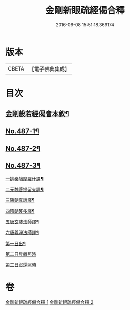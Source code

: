 #+TITLE: 金剛新眼疏經偈合釋 
#+DATE: 2016-06-08 15:51:18.369174

* 版本
 |     CBETA|【電子佛典集成】|

* 目次
** [[file:KR6c0075_001.txt::001-0225a2][金剛般若經偈會本敘¶]]
** [[file:KR6c0075_001.txt::001-0225b5][No.487-1¶]]
** [[file:KR6c0075_001.txt::001-0231b1][No.487-2¶]]
** [[file:KR6c0075_001.txt::001-0234b1][No.487-3¶]]
**** [[file:KR6c0075_001.txt::001-0234b12][一姚秦鳩摩羅什譯¶]]
**** [[file:KR6c0075_001.txt::001-0235a6][二元魏菩提留支譯¶]]
**** [[file:KR6c0075_001.txt::001-0235b16][三陳朝真諦譯¶]]
**** [[file:KR6c0075_001.txt::001-0236a5][四隋朝笈多譯¶]]
**** [[file:KR6c0075_001.txt::001-0236b8][五唐玄奘法師譯¶]]
**** [[file:KR6c0075_001.txt::001-0236c20][六唐義淨法師譯¶]]
**** [[file:KR6c0075_001.txt::001-0237b4][第一日出¶]]
**** [[file:KR6c0075_001.txt::001-0237b7][第二日昇轉照時]]
**** [[file:KR6c0075_001.txt::001-0237b21][第三日沒還照時]]

* 卷
[[file:KR6c0075_001.txt][金剛新眼疏經偈合釋 1]]
[[file:KR6c0075_002.txt][金剛新眼疏經偈合釋 2]]


